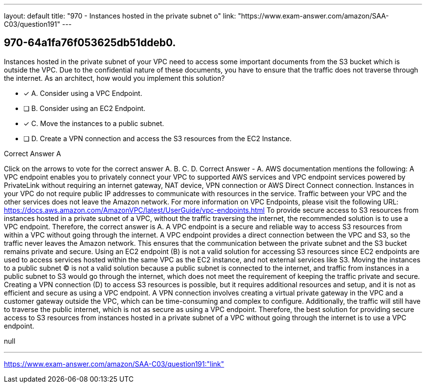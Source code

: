 ---
layout: default 
title: "970 - Instances hosted in the private subnet o"
link: "https://www.exam-answer.com/amazon/SAA-C03/question191"
---


[.question]
== 970-64a1fa76f053625db51ddeb0.


****

[.query]
--
Instances hosted in the private subnet of your VPC need to access some important documents from the S3 bucket which is outside the VPC.
Due to the confidential nature of these documents, you have to ensure that the traffic does not traverse through the internet.
As an architect, how would you implement this solution?


--

[.list]
--
* [*] A. Consider using a VPC Endpoint.
* [ ] B. Consider using an EC2 Endpoint.
* [*] C. Move the instances to a public subnet.
* [ ] D. Create a VPN connection and access the S3 resources from the EC2 Instance.

--
****

[.answer]
Correct Answer  A

[.explanation]
--
Click on the arrows to vote for the correct answer
A.
B.
C.
D.
Correct Answer - A.
AWS documentation mentions the following:
A VPC endpoint enables you to privately connect your VPC to supported AWS services and VPC endpoint services powered by PrivateLink without requiring an internet gateway, NAT device, VPN connection or AWS Direct Connect connection.
Instances in your VPC do not require public IP addresses to communicate with resources in the service.
Traffic between your VPC and the other services does not leave the Amazon network.
For more information on VPC Endpoints, please visit the following URL:
https://docs.aws.amazon.com/AmazonVPC/latest/UserGuide/vpc-endpoints.html
To provide secure access to S3 resources from instances hosted in a private subnet of a VPC, without the traffic traversing the internet, the recommended solution is to use a VPC endpoint. Therefore, the correct answer is A.
A VPC endpoint is a secure and reliable way to access S3 resources from within a VPC without going through the internet. A VPC endpoint provides a direct connection between the VPC and S3, so the traffic never leaves the Amazon network. This ensures that the communication between the private subnet and the S3 bucket remains private and secure.
Using an EC2 endpoint (B) is not a valid solution for accessing S3 resources since EC2 endpoints are used to access services hosted within the same VPC as the EC2 instance, and not external services like S3.
Moving the instances to a public subnet (C) is not a valid solution because a public subnet is connected to the internet, and traffic from instances in a public subnet to S3 would go through the internet, which does not meet the requirement of keeping the traffic private and secure.
Creating a VPN connection (D) to access S3 resources is possible, but it requires additional resources and setup, and it is not as efficient and secure as using a VPC endpoint. A VPN connection involves creating a virtual private gateway in the VPC and a customer gateway outside the VPC, which can be time-consuming and complex to configure. Additionally, the traffic will still have to traverse the public internet, which is not as secure as using a VPC endpoint.
Therefore, the best solution for providing secure access to S3 resources from instances hosted in a private subnet of a VPC without going through the internet is to use a VPC endpoint.
--

[.ka]
null

'''



https://www.exam-answer.com/amazon/SAA-C03/question191:"link"


